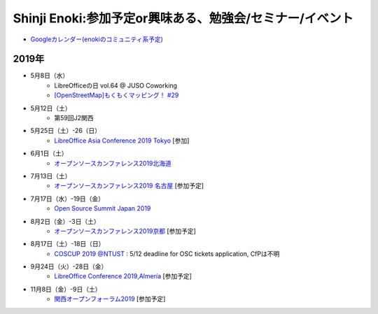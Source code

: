 Shinji Enoki:参加予定or興味ある、勉強会/セミナー/イベント
=========================================================


* `Googleカレンダー(enokiのコミュニティ系予定) <https://calendar.google.com/calendar/embed?src=4i4ev8fk254fqs54nfggtnjk6c%40group.calendar.google.com&ctz=Asia%2FTokyo>`_

2019年
^^^^^^^

* 5月8日（水）
   * LibreOfficeの日 vol.64 @ JUSO Coworking
   * `[OpenStreetMap]もくもくマッピング！ #29  <https://countries-romantic.connpass.com/event/129172/>`_

* 5月12日（土）
   * 第59回J2関西

* 5月25日（土）-26（日）
   * `LibreOffice Asia Conference 2019 Tokyo <https://conf.libreoffice.jp/>`_ [参加]

* 6月1日（土）
   * `オープンソースカンファレンス2019北海道 <https://www.ospn.jp/osc2019-do/>`_

* 7月13日（土）
   * `オープンソースカンファレンス2019 名古屋 <https://www.ospn.jp/osc2019-nagoya/>`_ [参加予定]

* 7月17日（水）-19日（金）
   * `Open Source Summit Japan 2019 <https://events.linuxfoundation.jp/events/open-source-summit-japan-2019/>`_

* 8月2日（金）-3日（土）
   * `オープンソースカンファレンス2019京都 <https://www.ospn.jp/osc2019-kyoto/>`_ [参加予定]

* 8月17日（土）-18日（日）
   * `COSCUP 2019 @NTUST <https://2019.coscup.org/>`_ : 5/12 deadline for OSC tickets application, CfPは不明

* 9月24日（火）-28日（金）
   * `LibreOffice Conference 2019,Almería <https://libocon.org/>`_ [参加予定]

* 11月8日（金）-9日（土）
   * `関西オープンフォーラム2019 <https://www.k-of.jp/>`_ [参加予定]





